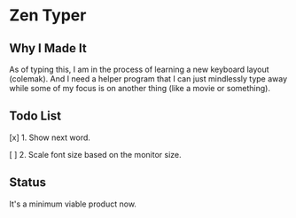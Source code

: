 * Zen Typer

** Why I Made It
As of typing this, I am in the process of learning a new keyboard layout (colemak). And I need a helper program that I can just mindlessly type away while some of my focus is on another thing (like a movie or something).

** Todo List
[x] 1. Show next word.

[ ] 2. Scale font size based on the monitor size.

** Status
It's a minimum viable product now.
